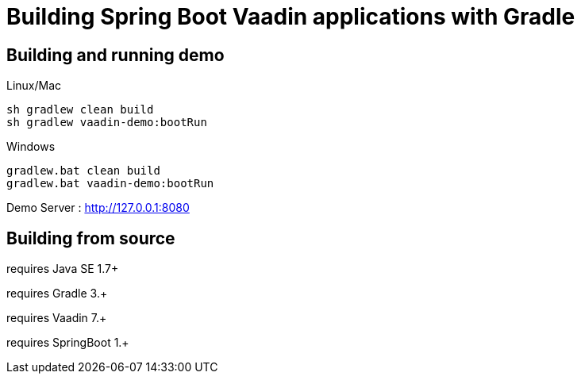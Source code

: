 =  Building Spring Boot Vaadin applications with Gradle 

## Building and running demo

Linux/Mac

[source,groovy,indent=0]
----
sh gradlew clean build
sh gradlew vaadin-demo:bootRun
----

Windows

[source,groovy,indent=0]
----
gradlew.bat clean build
gradlew.bat vaadin-demo:bootRun
----

Demo Server : http://127.0.0.1:8080

== Building from source

requires Java SE 1.7+

requires Gradle 3.+

requires Vaadin 7.+

requires SpringBoot 1.+
